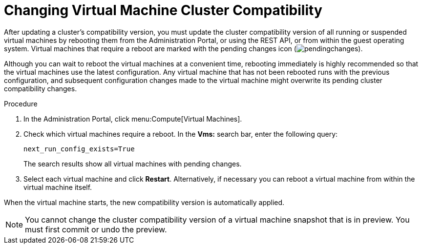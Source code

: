 :_content-type: PROCEDURE
[id='Changing_Virtual_Machine_Cluster_Compatibility_{context}']
= Changing Virtual Machine Cluster Compatibility

After updating a cluster's compatibility version, you must update the cluster compatibility version of all running or suspended virtual machines by rebooting them from the Administration Portal, or using the REST API, or from within the guest operating system. Virtual machines that require a reboot are marked with the pending changes icon (image:common/images/pendingchanges.png[title="Pending Changes icon"]).

ifdef::SHE_upgrade[The {engine-name} virtual machine does not need to be rebooted.]

Although you can wait to reboot the virtual machines at a convenient time, rebooting immediately is highly recommended so that the virtual machines use the latest configuration. Any virtual machine that has not been rebooted runs with the previous configuration, and subsequent configuration changes made to the virtual machine might overwrite its pending cluster compatibility changes.

.Procedure

. In the Administration Portal, click menu:Compute[Virtual Machines].

. Check which virtual machines require a reboot. In the *Vms:* search bar, enter the following query:
+
[source,terminal,subs="normal"]
----
next_run_config_exists=True
----
+
The search results show all virtual machines with pending changes.

. Select each virtual machine and click *Restart*. Alternatively, if necessary you can reboot a virtual machine from within the virtual machine itself.

When the virtual machine starts, the new compatibility version is automatically applied.

[NOTE]
====
You cannot change the cluster compatibility version of a virtual machine snapshot that is in preview. You must first commit or undo the preview.
====
